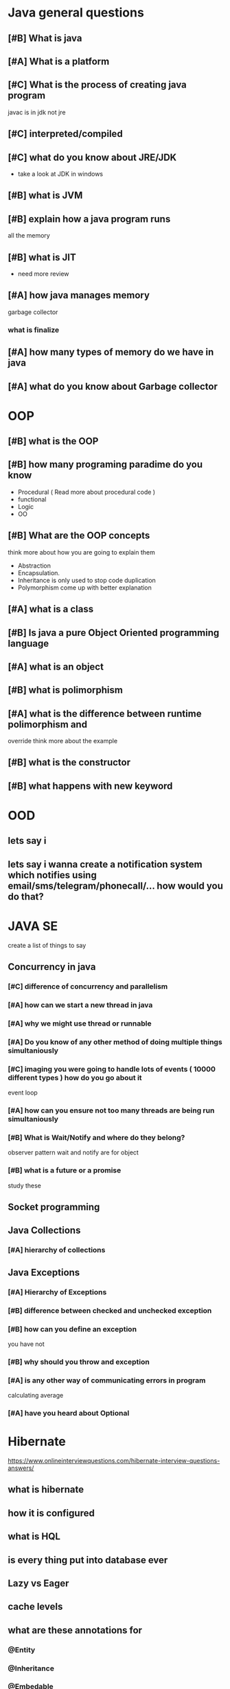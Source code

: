 * Java general questions
  :LOGBOOK:
  CLOCK: [2019-05-05 Sun 14:01]--[2019-05-05 Sun 14:38] =>  0:37
  :END:
** [#B] What is java
** [#A] What is a platform
** [#C] What is the process of creating java program 
   javac is in jdk not jre
** [#C] interpreted/compiled
** [#C] what do you know about JRE/JDK
   - take a look at JDK in windows
** [#B] what is JVM
** [#B] explain how a java program runs
   all the memory
** [#B] what is JIT
   - need more review 
** [#A] how java manages memory
   garbage collector
*** what is finalize
** [#A] how many types of memory do we have in java
** [#A] what do you know about Garbage collector
* OOP
  :LOGBOOK:
  CLOCK: [2019-05-05 Sun 14:40]--[2019-05-05 Sun 15:07] =>  0:27
  :END:
** [#B] what is the OOP
** [#B] how many programing paradime do you know
   - Procedural ( Read more about procedural code )
   - functional
   - Logic
   - OO
** [#B] What are the OOP concepts
   think more about how you are going to explain them
  - Abstraction
  - Encapsulation.
  - Inheritance
    is only used to stop code duplication
  - Polymorphism
    come up with better explanation
** [#A] what is a class
** [#B] Is java a pure Object Oriented programming language
** [#A] what is an object
** [#B] what is polimorphism
** [#A] what is the difference between runtime polimorphism and 
   override
   think more about the example
** [#B] what is the constructor
** [#B] what happens with new keyword
* OOD
** lets say i 
** lets say i wanna create a notification system which notifies using email/sms/telegram/phonecall/... how would you do that?
* JAVA SE
  create a list of things to say
** Concurrency in java
*** [#C] difference of concurrency and parallelism
*** [#A] how can we start a new thread in java
*** [#A] why we might use thread or runnable
*** [#A] Do you know of any other method of doing multiple things simultaniously
*** [#C] imaging you were going to handle lots of events ( 10000 different types ) how do you go about it 
    event loop
*** [#A] how can you ensure not too many threads are being run simultaniously
*** [#B] What is Wait/Notify and where do they belong?
    observer pattern
    wait and notify are for object
*** [#B] what is a future or a promise
    study these
** Socket programming
** Java Collections
*** [#A] hierarchy of collections
** Java Exceptions
*** [#A] Hierarchy of Exceptions
*** [#B] difference between checked and unchecked exception
*** [#B] how can you define an exception
    you have not
*** [#B] why should you throw and exception
*** [#A] is any other way of communicating errors in program
    calculating average
*** [#A] have you heard about Optional
* Hibernate
  https://www.onlineinterviewquestions.com/hibernate-interview-questions-answers/
** what is hibernate
** how it is configured
** what is HQL
** is every thing put into database ever
** Lazy vs Eager
** cache levels 
** what are these annotations for
*** @Entity
*** @Inheritance
*** @Embedable
*** @MappedSupperClass
